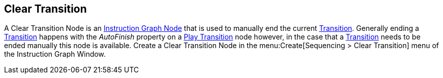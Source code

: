[#manual/clear-transition]

## Clear Transition

A Clear Transition Node is an <<manual/instruction-graph-node.html,Instruction Graph Node>> that is used to manually end the current <<manual/transition.html,Transition>>. Generally ending a <<manual/transition.html,Transition>> happens with the _AutoFinish_ property on a <<manual/play-transition.html,Play Transition>> node however, in the case that a <<manual/transition.html,Transition>> needs to be ended manually this node is available. Create a Clear Transition Node in the menu:Create[Sequencing > Clear Transition] menu of the Instruction Graph Window.

ifdef::backend-multipage_html5[]
<<reference/clear-transition.html,Reference>>
endif::[]